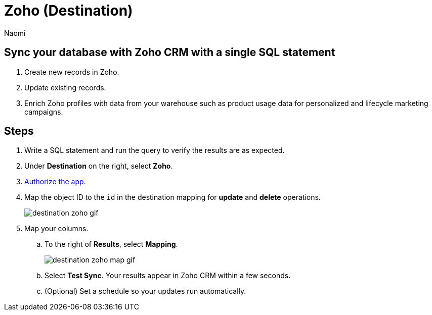 = Zoho (Destination)
:last_updated: 7/28/22
:author: Naomi
:linkattrs:
:experimental:
:page-layout: default-seekwell
:description: Sync your database with Zoho CRM with a single SQL statement.

// destination

== Sync your database with Zoho CRM with a single SQL statement

. Create new records in Zoho.

. Update existing records.

. Enrich Zoho profiles with data from your warehouse such as product usage data for personalized and lifecycle marketing campaigns.

== Steps

. Write a SQL statement and run the query to verify the results are as expected.

. Under *Destination* on the right, select *Zoho*.

. link:https://accounts.zoho.com/oauth/v2/auth?scope=ZohoCRM.users.all,ZohoCRM.settings.profiles.all,ZohoCRM.settings.roles.all,ZohoCRM.modules.ALL,ZohoCRM.settings.fields.ALL&response_type=code&client_id=1000.MWYNSUSNWVM420SPP7KY9Z9WD81LDY&redirect_uri=https://seekwell.io/zoho1&access_type=offline&prompt=consent[Authorize the app,window=_blank].

. Map the object ID to the `id` in the destination mapping for *update* and *delete* operations.
+
image:destination-zoho-gif.gif[]

. Map your columns.

.. To the right of *Results*, select *Mapping*.
+
image:destination-zoho-map-gif.gif[]

.. Select *Test Sync*. Your results appear in Zoho CRM within a few seconds.

.. (Optional) Set a schedule so your updates run automatically.
